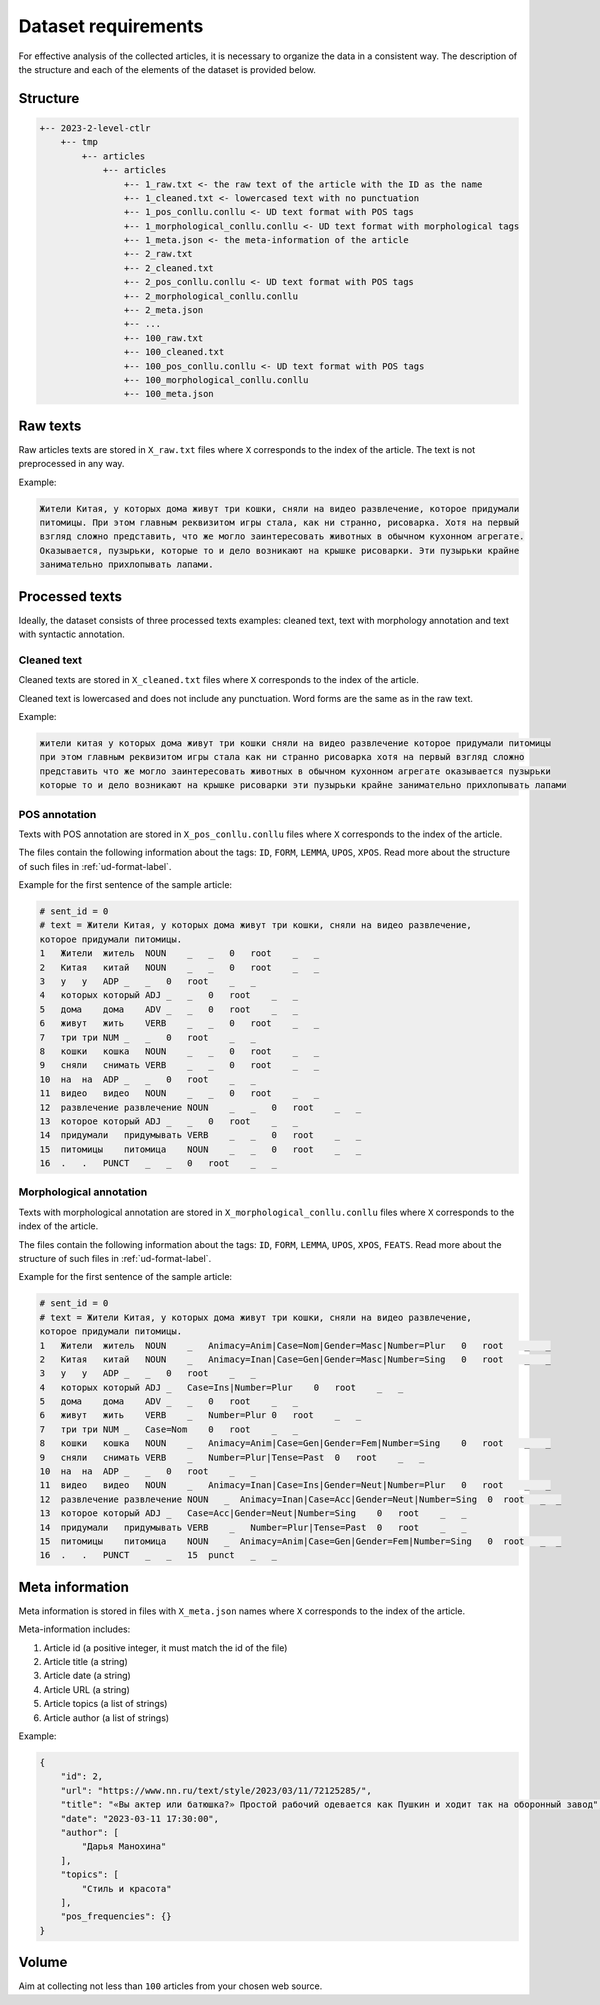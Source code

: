 .. _dataset-label:

Dataset requirements
====================

For effective analysis of the collected articles, it is necessary to
organize the data in a consistent way. The description of the structure
and each of the elements of the dataset is provided below.

Structure
---------

.. code:: text

   +-- 2023-2-level-ctlr
       +-- tmp
           +-- articles
               +-- articles
                   +-- 1_raw.txt <- the raw text of the article with the ID as the name
                   +-- 1_cleaned.txt <- lowercased text with no punctuation
                   +-- 1_pos_conllu.conllu <- UD text format with POS tags
                   +-- 1_morphological_conllu.conllu <- UD text format with morphological tags
                   +-- 1_meta.json <- the meta-information of the article
                   +-- 2_raw.txt
                   +-- 2_cleaned.txt
                   +-- 2_pos_conllu.conllu <- UD text format with POS tags
                   +-- 2_morphological_conllu.conllu
                   +-- 2_meta.json
                   +-- ...
                   +-- 100_raw.txt
                   +-- 100_cleaned.txt
                   +-- 100_pos_conllu.conllu <- UD text format with POS tags
                   +-- 100_morphological_conllu.conllu
                   +-- 100_meta.json

Raw texts
---------

Raw articles texts are stored in ``X_raw.txt`` files where ``X``
corresponds to the index of the article. The text is not preprocessed in
any way.

Example:

.. code:: text

   Жители Китая, у которых дома живут три кошки, сняли на видео развлечение, которое придумали
   питомицы. При этом главным реквизитом игры стала, как ни странно, рисоварка. Хотя на первый
   взгляд сложно представить, что же могло заинтересовать животных в обычном кухонном агрегате.
   Оказывается, пузырьки, которые то и дело возникают на крышке рисоварки. Эти пузырьки крайне
   занимательно прихлопывать лапами.

Processed texts
---------------

Ideally, the dataset consists of three processed texts examples: cleaned
text, text with morphology annotation and text with syntactic
annotation.

Cleaned text
~~~~~~~~~~~~

Cleaned texts are stored in ``X_cleaned.txt`` files where ``X``
corresponds to the index of the article.

Cleaned text is lowercased and does not include any punctuation.
Word forms are the same as in the raw text.

Example:

.. code:: text

   жители китая у которых дома живут три кошки сняли на видео развлечение которое придумали питомицы
   при этом главным реквизитом игры стала как ни странно рисоварка хотя на первый взгляд сложно
   представить что же могло заинтересовать животных в обычном кухонном агрегате оказывается пузырьки
   которые то и дело возникают на крышке рисоварки эти пузырьки крайне занимательно прихлопывать лапами

POS annotation
~~~~~~~~~~~~~~

Texts with POS annotation are stored in ``X_pos_conllu.conllu`` files
where ``X`` corresponds to the index of the article.

The files contain the following information about the tags: ``ID``,
``FORM``, ``LEMMA``, ``UPOS``, ``XPOS``.
Read more about the structure of such files in :ref:`ud-format-label`.

Example for the first sentence of the sample article:

.. code:: text

   # sent_id = 0
   # text = Жители Китая, у которых дома живут три кошки, сняли на видео развлечение,
   которое придумали питомицы.
   1   Жители  житель  NOUN    _   _   0   root    _   _
   2   Китая   китай   NOUN    _   _   0   root    _   _
   3   у   у   ADP _   _   0   root    _   _
   4   которых который ADJ _   _   0   root    _   _
   5   дома    дома    ADV _   _   0   root    _   _
   6   живут   жить    VERB    _   _   0   root    _   _
   7   три три NUM _   _   0   root    _   _
   8   кошки   кошка   NOUN    _   _   0   root    _   _
   9   сняли   снимать VERB    _   _   0   root    _   _
   10  на  на  ADP _   _   0   root    _   _
   11  видео   видео   NOUN    _   _   0   root    _   _
   12  развлечение развлечение NOUN    _   _   0   root    _   _
   13  которое который ADJ _   _   0   root    _   _
   14  придумали   придумывать VERB    _   _   0   root    _   _
   15  питомицы    питомица    NOUN    _   _   0   root    _   _
   16  .   .   PUNCT   _   _   0   root    _   _

Morphological annotation
~~~~~~~~~~~~~~~~~~~~~~~~

Texts with morphological annotation are stored in
``X_morphological_conllu.conllu`` files where ``X`` corresponds to the
index of the article.

The files contain the following information about the tags: ``ID``,
``FORM``, ``LEMMA``, ``UPOS``, ``XPOS``, ``FEATS``.
Read more about the structure of such files in :ref:`ud-format-label`.

Example for the first sentence of the sample article:

.. code:: text

   # sent_id = 0
   # text = Жители Китая, у которых дома живут три кошки, сняли на видео развлечение,
   которое придумали питомицы.
   1   Жители  житель  NOUN    _   Animacy=Anim|Case=Nom|Gender=Masc|Number=Plur   0   root    _   _
   2   Китая   китай   NOUN    _   Animacy=Inan|Case=Gen|Gender=Masc|Number=Sing   0   root    _   _
   3   у   у   ADP _   _   0   root    _   _
   4   которых который ADJ _   Case=Ins|Number=Plur    0   root    _   _
   5   дома    дома    ADV _   _   0   root    _   _
   6   живут   жить    VERB    _   Number=Plur 0   root    _   _
   7   три три NUM _   Case=Nom    0   root    _   _
   8   кошки   кошка   NOUN    _   Animacy=Anim|Case=Gen|Gender=Fem|Number=Sing    0   root    _   _
   9   сняли   снимать VERB    _   Number=Plur|Tense=Past  0   root    _   _
   10  на  на  ADP _   _   0   root    _   _
   11  видео   видео   NOUN    _   Animacy=Inan|Case=Ins|Gender=Neut|Number=Plur   0   root    _   _
   12  развлечение развлечение NOUN   _  Animacy=Inan|Case=Acc|Gender=Neut|Number=Sing  0  root   _  _
   13  которое который ADJ _   Case=Acc|Gender=Neut|Number=Sing    0   root    _   _
   14  придумали   придумывать VERB    _   Number=Plur|Tense=Past  0   root    _   _
   15  питомицы    питомица    NOUN   _  Animacy=Anim|Case=Gen|Gender=Fem|Number=Sing   0  root   _  _
   16  .   .   PUNCT   _   _   15  punct   _   _

Meta information
----------------

Meta information is stored in files with ``X_meta.json`` names where
``X`` corresponds to the index of the article.

Meta-information includes:

1. Article id (a positive integer, it must match the id of the file)
2. Article title (a string)
3. Article date (a string)
4. Article URL (a string)
5. Article topics (a list of strings)
6. Article author (a list of strings)

Example:

.. code:: json

   {
       "id": 2,
       "url": "https://www.nn.ru/text/style/2023/03/11/72125285/",
       "title": "«Вы актер или батюшка?» Простой рабочий одевается как Пушкин и ходит так на оборонный завод",
       "date": "2023-03-11 17:30:00",
       "author": [
           "Дарья Манохина"
       ],
       "topics": [
           "Стиль и красота"
       ],
       "pos_frequencies": {}
   }

Volume
------

Aim at collecting not less than ``100`` articles from your chosen web source.
